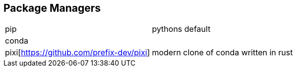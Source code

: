 == Package Managers

|===
|pip|pythons default
|conda|
|pixi[https://github.com/prefix-dev/pixi]|modern clone of conda written in rust

|===
